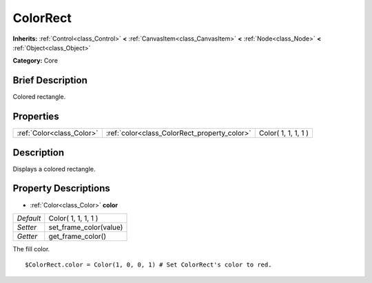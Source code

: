 .. Generated automatically by doc/tools/makerst.py in Godot's source tree.
.. DO NOT EDIT THIS FILE, but the ColorRect.xml source instead.
.. The source is found in doc/classes or modules/<name>/doc_classes.

.. _class_ColorRect:

ColorRect
=========

**Inherits:** :ref:`Control<class_Control>` **<** :ref:`CanvasItem<class_CanvasItem>` **<** :ref:`Node<class_Node>` **<** :ref:`Object<class_Object>`

**Category:** Core

Brief Description
-----------------

Colored rectangle.

Properties
----------

+---------------------------+----------------------------------------------+---------------------+
| :ref:`Color<class_Color>` | :ref:`color<class_ColorRect_property_color>` | Color( 1, 1, 1, 1 ) |
+---------------------------+----------------------------------------------+---------------------+

Description
-----------

Displays a colored rectangle.

Property Descriptions
---------------------

.. _class_ColorRect_property_color:

- :ref:`Color<class_Color>` **color**

+-----------+------------------------+
| *Default* | Color( 1, 1, 1, 1 )    |
+-----------+------------------------+
| *Setter*  | set_frame_color(value) |
+-----------+------------------------+
| *Getter*  | get_frame_color()      |
+-----------+------------------------+

The fill color.

::

    $ColorRect.color = Color(1, 0, 0, 1) # Set ColorRect's color to red.

